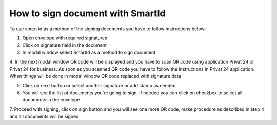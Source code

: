 .. _smart-id:

How to sign document with SmartId
=================================

To use smart id as a method of the signing documents you have to follow instructions below:

1. Open envelope with required signatures

2. Click on signature field in the document

3. In modal window select SmartId as a method to sign document

4. In the next modal window QR code will be displayed and you have to scan QR code using application Privat 24 or Privat 24 for business.
As soon as you scanned QR code you have to follow the instructions in Privat 24 application. When things will be done in modal window QR code
replaced with signature data

5. Click on next button or select another signature or add stamp as needed

6. You will see the list of documents you're going to sign, if needed you can click on checkbox to select all documents in the envelope

7. Proceed with signing, click on sign button and you will see one more QR code, make procedure as described in step 4 and all documents will
be signed
